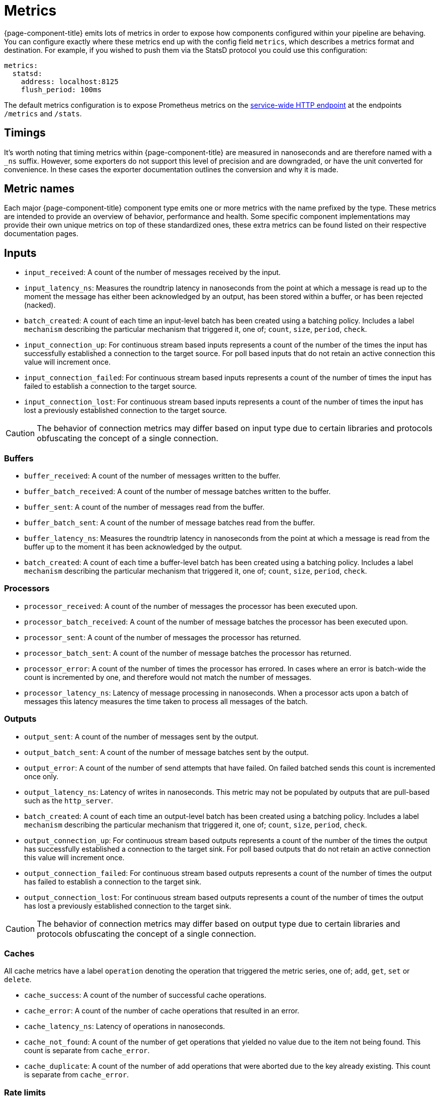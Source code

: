 = Metrics


{page-component-title} emits lots of metrics in order to expose how components configured within your pipeline are behaving. You can configure exactly where these metrics end up with the config field `metrics`, which describes a metrics format and destination. For example, if you wished to push them via the StatsD protocol you could use this configuration:

[source,yaml]
----
metrics:
  statsd:
    address: localhost:8125
    flush_period: 100ms
----

The default metrics configuration is to expose Prometheus metrics on the xref:components:http/about.adoc[service-wide HTTP endpoint] at the endpoints `/metrics` and `/stats`.

== Timings

It's worth noting that timing metrics within {page-component-title} are measured in nanoseconds and are therefore named with a `_ns` suffix. However, some exporters do not support this level of precision and are downgraded, or have the unit converted for convenience. In these cases the exporter documentation outlines the conversion and why it is made.

== Metric names

Each major {page-component-title} component type emits one or more metrics with the name prefixed by the type. These metrics are intended to provide an overview of behavior, performance and health. Some specific component implementations may provide their own unique metrics on top of these standardized ones, these extra metrics can be found listed on their respective documentation pages.

== Inputs

* `input_received`: A count of the number of messages received by the input.
* `input_latency_ns`: Measures the roundtrip latency in nanoseconds from the point at which a message is read up to the moment the message has either been acknowledged by an output, has been stored within a buffer, or has been rejected (nacked).
* `batch_created`: A count of each time an input-level batch has been created using a batching policy. Includes a label `mechanism` describing the particular mechanism that triggered it, one of; `count`, `size`, `period`, `check`.
* `input_connection_up`: For continuous stream based inputs represents a count of the number of the times the input has successfully established a connection to the target source. For poll based inputs that do not retain an active connection this value will increment once.
* `input_connection_failed`: For continuous stream based inputs represents a count of the number of times the input has failed to establish a connection to the target source.
* `input_connection_lost`: For continuous stream based inputs represents a count of the number of times the input has lost a previously established connection to the target source.

[CAUTION]
====
The behavior of connection metrics may differ based on input type due to certain libraries and protocols obfuscating the concept of a single connection.
====

=== Buffers

* `buffer_received`: A count of the number of messages written to the buffer.
* `buffer_batch_received`: A count of the number of message batches written to the buffer.
* `buffer_sent`: A count of the number of messages read from the buffer.
* `buffer_batch_sent`: A count of the number of message batches read from the buffer.
* `buffer_latency_ns`: Measures the roundtrip latency in nanoseconds from the point at which a message is read from the buffer up to the moment it has been acknowledged by the output.
* `batch_created`: A count of each time a buffer-level batch has been created using a batching policy. Includes a label `mechanism` describing the particular mechanism that triggered it, one of; `count`, `size`, `period`, `check`.

=== Processors

* `processor_received`: A count of the number of messages the processor has been executed upon.
* `processor_batch_received`: A count of the number of message batches the processor has been executed upon.
* `processor_sent`: A count of the number of messages the processor has returned.
* `processor_batch_sent`: A count of the number of message batches the processor has returned.
* `processor_error`: A count of the number of times the processor has errored. In cases where an error is batch-wide the count is incremented by one, and therefore would not match the number of messages.
* `processor_latency_ns`: Latency of message processing in nanoseconds. When a processor acts upon a batch of messages this latency measures the time taken to process all messages of the batch.

=== Outputs

* `output_sent`: A count of the number of messages sent by the output.
* `output_batch_sent`: A count of the number of message batches sent by the output.
* `output_error`: A count of the number of send attempts that have failed. On failed batched sends this count is incremented once only.
* `output_latency_ns`: Latency of writes in nanoseconds. This metric may not be populated by outputs that are pull-based such as the `http_server`.
* `batch_created`: A count of each time an output-level batch has been created using a batching policy. Includes a label `mechanism` describing the particular mechanism that triggered it, one of; `count`, `size`, `period`, `check`.
* `output_connection_up`: For continuous stream based outputs represents a count of the number of the times the output has successfully established a connection to the target sink. For poll based outputs that do not retain an active connection this value will increment once.
* `output_connection_failed`: For continuous stream based outputs represents a count of the number of times the output has failed to establish a connection to the target sink.
* `output_connection_lost`: For continuous stream based outputs represents a count of the number of times the output has lost a previously established connection to the target sink.

[CAUTION]
====
The behavior of connection metrics may differ based on output type due to certain libraries and protocols obfuscating the concept of a single connection.
====

=== Caches

All cache metrics have a label `operation` denoting the operation that triggered the metric series, one of; `add`, `get`, `set` or `delete`.

* `cache_success`: A count of the number of successful cache operations.
* `cache_error`: A count of the number of cache operations that resulted in an error.
* `cache_latency_ns`: Latency of operations in nanoseconds.
* `cache_not_found`: A count of the number of get operations that yielded no value due to the item not being found. This count is separate from `cache_error`.
* `cache_duplicate`: A count of the number of add operations that were aborted due to the key already existing. This count is separate from `cache_error`.

=== Rate limits

* `rate_limit_checked`: A count of the number of times the rate limit has been probed.
* `rate_limit_triggered`: A count of the number of times the rate limit has been triggered by a probe.
* `rate_limit_error`: A count of the number of times the rate limit has errored when probed.

== Metric labels

The standard metric names are unique to the component type, but a benthos config may consist of any number of component instantiations. In order to provide a metrics series that is unique for each instantiation {page-component-title} adds labels (or tags) that uniquely identify the instantiation. These labels are as follows:

=== `path`

The `path` label contains a string representation of the position of a component instantiation within a config in a format that would locate it within a Bloblang mapping, beginning at `root`. This path is a best attempt and may not exactly represent the source component position in all cases and is intended to be used for assisting observability only.

This is the highest cardinality label since paths will change as configs are updated and expanded. It is therefore worth removing this label with a <<metric-mapping,mapping>> in cases where you wish to restrict the number of unique metric series.

=== `label`

The `label` label contains the unique label configured for a component emitting the metric series, or is empty for components that do not have a configured label. This is the most useful label for uniquely identifying a series for a component.

=== `stream`

The `stream` label is present in a metric series emitted from a stream config executed when {page-component-title} is running in xref:guides:streams_mode/about.adoc[streams mode], and is populated with the stream name.

== Example

The following {page-component-title} configuration:

[source,yaml]
----
input:
  label: foo
  http_server: {}

pipeline:
  processors:
    - mapping: |
        root.message = this
        root.meta.link_count = this.links.length()
        root.user.age = this.user.age.number()

output:
  label: bar
  stdout: {}

metrics:
  prometheus: {}
----

Would produce the following metrics series:

[source,text]
----
input_latency_ns{label="foo",path="root.input"}
input_received{endpoint="post",label="foo",path="root.input"}
input_received{endpoint="websocket",label="foo",path="root.input"}

processor_batch_received{label="",path="root.pipeline.processors.0"}
processor_batch_sent{label="",path="root.pipeline.processors.0"}
processor_error{label="",path="root.pipeline.processors.0"}
processor_latency_ns{label="",path="root.pipeline.processors.0"}
processor_received{label="",path="root.pipeline.processors.0"}
processor_sent{label="",path="root.pipeline.processors.0"}

output_batch_sent{label="bar",path="root.output"}
output_connection_failed{label="bar",path="root.output"}
output_connection_lost{label="bar",path="root.output"}
output_connection_up{label="bar",path="root.output"}
output_error{label="bar",path="root.output"}
output_latency_ns{label="bar",path="root.output"}
output_sent{label="bar",path="root.output"}
----

== Metric mapping

Since {page-component-title} emits a large variety of metrics it is often useful to restrict or modify the metrics that are emitted. This can be done using the xref:guides:bloblang/about.adoc[Bloblang mapping language] in the field `metrics.mapping`. This is a mapping executed for each metric that is registered within the {page-component-title} service and allows you to delete an entire series, modify the series name and delete or modify individual labels.

Within the mapping the input document (referenced by the keyword `this`) is a string value containing the metric name, and the resulting document (referenced by the keyword `root`) must be a string value containing the resulting name. As is standard in Bloblang mappings, if the value of `root` is not assigned within the mapping then the metric name remains unchanged. If the value of `root` is `deleted()` then the metric series is dropped.

Labels can be referenced as metadata values with the function `meta`, where if the label does not exist in the series being mapped the value `null` is returned. Labels can be changed by using meta assignments, and can be assigned `deleted()` in order to remove them.

For example, the following mapping removes all but the `label` label entirely, which reduces the cardinality of each series. It also renames the `label` (for some reason) so that labels containing meows now contain woofs. Finally, the mapping restricts the metrics emitted to only three series; one for the input count, one for processor errors, and one for the output count, it does this by looking up metric names in a static array of allowed names, and if not present the `root` is assigned `deleted()`:

[source,yaml]
----
metrics:
  mapping: |
    # Delete all pre-existing labels
    meta = deleted()

    # Re-add the `label` label with meows replaced with woofs
    meta label = meta("label").replace("meow", "woof")

    # Delete all metric series that aren't in our list
    root = if ![
      "input_received",
      "processor_error",
      "output_sent",
    ].contains(this) { deleted() }

  prometheus:
    use_histogram_timing: false
----
